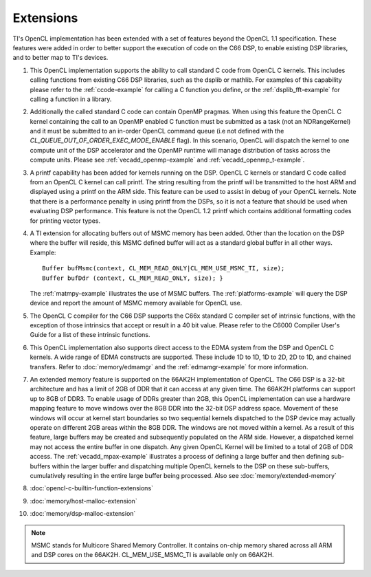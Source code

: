 *****************************
Extensions
*****************************

TI's OpenCL implementation has been extended with a set of features beyond the OpenCL 1.1 specification. These features were added in order to better support the execution of code on the C66 DSP, to enable existing DSP libraries, and to better map to TI's devices.  

#. This OpenCL implementation supports the ability to call standard C
   code from OpenCL C kernels. This includes calling functions from
   existing C66 DSP libraries, such as the dsplib or mathlib. For
   examples of this capability please refer to the :ref:`ccode-example`
   for calling a C function you define, or the :ref:`dsplib_fft-example`
   for calling a function in a library.

#. Additionally the called standard C code can contain OpenMP pragmas.
   When using this feature the OpenCL C kernel containing the call to an
   OpenMP enabled C function must be submitted as a task (not an
   NDRangeKernel) and it must be submitted to an in-order OpenCL command
   queue (i.e not defined with the
   *CL_QUEUE_OUT_OF_ORDER_EXEC_MODE_ENABLE* flag). In this scenario,
   OpenCL will dispatch the kernel to one compute unit of the DSP
   accelerator and the OpenMP runtime will manage distribution of tasks
   across the compute units. Please see
   :ref:`vecadd_openmp-example` and :ref:`vecadd_openmp_t-example`.

#. A printf capability has been added for kernels running on the DSP.
   OpenCL C kernels or standard C code called from an OpenCL C kernel
   can call printf. The string resulting from the printf will be
   transmitted to the host ARM and displayed using a printf on the ARM
   side. This feature can be used to assist in debug of your OpenCL
   kernels. Note that there is a performance penalty in using printf
   from the DSPs, so it is not a feature that should be used when
   evaluating DSP performance. This feature is not the OpenCL 1.2 printf
   which contains additional formatting codes for printing vector types.

#. A TI extension for allocating buffers out of MSMC memory has been
   added. Other than the location on the DSP where the buffer will
   reside, this MSMC defined buffer will act as a standard global buffer
   in all other ways. Example:
   ::

       Buffer bufMsmc(context, CL_MEM_READ_ONLY|CL_MEM_USE_MSMC_TI, size);
       Buffer bufDdr (context, CL_MEM_READ_ONLY, size); }

   The :ref:`matmpy-example` illustrates the use of MSMC buffers. 
   The :ref:`platforms-example` will query the DSP device and report 
   the amount of MSMC memory available for OpenCL use.

#. The OpenCL C compiler for the C66 DSP supports the C66x standard C
   compiler set of intrinsic functions, with the exception of those
   intrinsics that accept or result in a 40 bit value. Please refer to
   the C6000 Compiler User's Guide for a list of these intrinsic
   functions.

#. This OpenCL implementation also supports direct access to the EDMA
   system from the DSP and OpenCL C kernels. A wide range of EDMA
   constructs are supported. These include 1D to 1D, 1D to 2D, 2D to 1D,
   and chained transfers. Refer to :doc:`memory/edmamgr` and the 
   :ref:`edmamgr-example` for more information.

#. An extended memory feature is supported on the 66AK2H implementation
   of OpenCL. The C66 DSP is a 32-bit architecture and has a limit of
   2GB of DDR that it can access at any given time. The 66AK2H platforms
   can support up to 8GB of DDR3. To enable usage of DDRs greater than
   2GB, this OpenCL implementation can use a hardware mapping feature to
   move windows over the 8GB DDR into the 32-bit DSP address space.
   Movement of these windows will occur at kernel start boundaries so
   two sequential kernels dispatched to the DSP device may actually
   operate on different 2GB areas within the 8GB DDR. The windows are
   not moved within a kernel. As a result of this feature, large buffers
   may be created and subsequently populated on the ARM side. However, a
   dispatched kernel may not access the entire buffer in one dispatch.
   Any given OpenCL Kernel will be limited to a total of 2GB of DDR
   access. The :ref:`vecadd_mpax-example`  illustrates a
   process of defining a large buffer and then defining sub-buffers
   within the larger buffer and dispatching multiple OpenCL kernels to
   the DSP on these sub-buffers, cumulatively resulting in the entire
   large buffer being processed. Also see :doc:`memory/extended-memory`

#. :doc:`opencl-c-builtin-function-extensions`

#. :doc:`memory/host-malloc-extension`

#. :doc:`memory/dsp-malloc-extension`


.. note::
   MSMC stands for Multicore Shared Memory Controller. It contains on-chip 
   memory shared across all ARM and DSP cores on the 66AK2H. 
   CL_MEM_USE_MSMC_TI is available only on 66AK2H.


